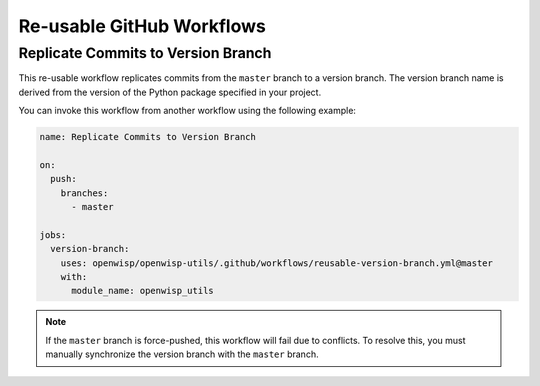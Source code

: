Re-usable GitHub Workflows
==========================

Replicate Commits to Version Branch
-----------------------------------

This re-usable workflow replicates commits from the ``master`` branch to a
version branch. The version branch name is derived from the version of the
Python package specified in your project.

You can invoke this workflow from another workflow using the following
example:

.. code-block:: yaml

    name: Replicate Commits to Version Branch

    on:
      push:
        branches:
          - master

    jobs:
      version-branch:
        uses: openwisp/openwisp-utils/.github/workflows/reusable-version-branch.yml@master
        with:
          module_name: openwisp_utils

.. note::

    If the ``master`` branch is force-pushed, this workflow will fail due
    to conflicts. To resolve this, you must manually synchronize the
    version branch with the ``master`` branch.
